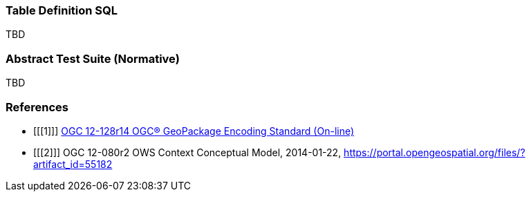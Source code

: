 === Table Definition SQL
TBD

=== Abstract Test Suite (Normative)
TBD

=== References

[bibliography]
- [[[1]]] http://www.geopackage.org/spec[OGC 12-128r14 OGC® GeoPackage Encoding Standard (On-line)]
- [[[2]]] OGC 12-080r2 OWS Context Conceptual Model, 2014-01-22, https://portal.opengeospatial.org/files/?artifact_id=55182